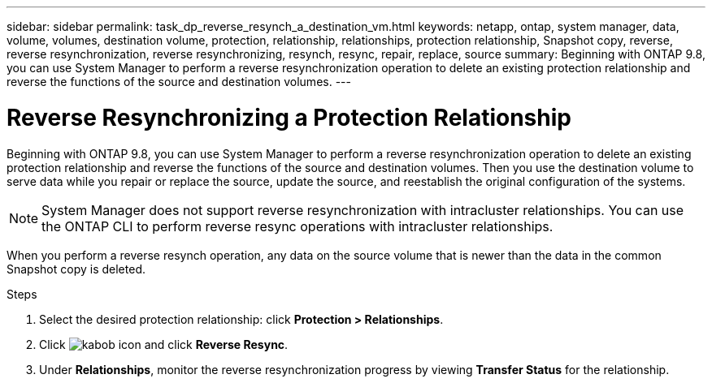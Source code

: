 ---
sidebar: sidebar
permalink: task_dp_reverse_resynch_a_destination_vm.html
keywords: netapp, ontap, system manager, data, volume, volumes, destination volume, protection, relationship, relationships, protection relationship, Snapshot copy, reverse, reverse resynchronization, reverse resynchronizing, resynch, resync, repair, replace, source
summary: Beginning with ONTAP 9.8, you can use System Manager to perform a reverse resynchronization operation to delete an existing protection relationship and reverse the functions of the source and destination volumes.
---

= Reverse Resynchronizing a Protection Relationship
:toc: macro
:toclevels: 1
:hardbreaks:
:nofooter:
:icons: font
:linkattrs:
:imagesdir: ./media/

[.lead]
Beginning with ONTAP 9.8, you can use System Manager to perform a reverse resynchronization operation to delete an existing protection relationship and reverse the functions of the source and destination volumes. Then you use the destination volume to serve data while you repair or replace the source, update the source, and reestablish the original configuration of the systems.

[NOTE]
====
System Manager does not support reverse resynchronization with intracluster relationships. You can use the ONTAP CLI to perform reverse resync operations with intracluster relationships.
====

When you perform a reverse resynch operation, any data on the source volume that is newer than the data in the common Snapshot copy is deleted.

.Steps
.	Select the desired protection relationship: click *Protection > Relationships*.
.	Click image:icon_kabob.gif[kabob icon] and click *Reverse Resync*.
.	Under *Relationships*, monitor the reverse resynchronization progress by viewing *Transfer Status* for the relationship.

// 2023-Apr-12, ONTAPDOC-745
// 2 Oct 2020, BURT 1323866
// 7 DEC 2021, BURT 1430515
